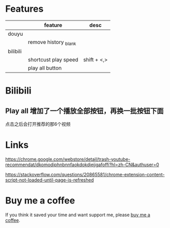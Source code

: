 * Features
|          | feature               | desc        |
|----------+-----------------------+-------------|
| douyu    |                       |             |
|          | remove history _blank |             |
|----------+-----------------------+-------------|
| bilibili |                       |             |
|----------+-----------------------+-------------|
|          | shortcust play speed  | shift + <,> |
|          | play all button       |             |

* Bilibili
** Play all 增加了一个播放全部按钮，再换一批按钮下面
点击之后会打开推荐的那6个视频

* Links
https://chrome.google.com/webstore/detail/trash-youtube-recommendat/dkomodiphnbnnfaokdokdjejjgafoffi?hl=zh-CN&authuser=0

https://stackoverflow.com/questions/20865581/chrome-extension-content-script-not-loaded-until-page-is-refreshed

* Buy me a coffee
  If you think it saved your time and want support me, please [[https://www.buymeacoffee.com/huhuang03][buy me a coffee]].

# any idea to use other module?
